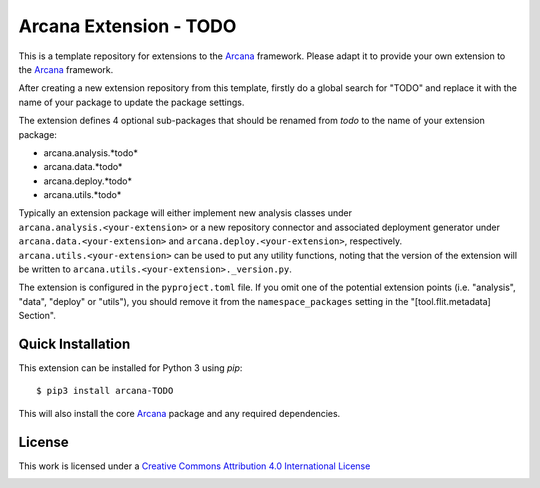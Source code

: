 Arcana Extension - TODO
=======================
.. .. image:: https://github.com/arcanaframework/arcana-TODO/actions/workflows/tests.yml/badge.svg
..    :target: https://github.com/arcanaframework/arcana-TODO/actions/workflows/tests.yml
.. .. image:: https://codecov.io/gh/arcanaframework/arcana-TODO/branch/main/graph/badge.svg?token=UIS0OGPST7
..    :target: https://codecov.io/gh/arcanaframework/arcana-TODO
.. image:: https://readthedocs.org/projects/arcana/badge/?version=latest
  :target: http://arcana.readthedocs.io/en/latest/?badge=latest
  :alt: Documentation Status


This is a template repository for extensions to the Arcana_ framework. Please adapt it
to provide your own extension to the Arcana_ framework.

After creating a new extension repository from this template, firstly do a global
search for "TODO" and replace it with the name of your package to update the package
settings.

The extension defines 4 optional sub-packages that should be renamed from *todo* to the
name of your extension package:

* arcana.analysis.*todo*
* arcana.data.*todo*
* arcana.deploy.*todo*
* arcana.utils.*todo*

Typically an extension package will either implement new analysis classes under
``arcana.analysis.<your-extension>`` or a new repository connector and associated
deployment generator under ``arcana.data.<your-extension>`` and
``arcana.deploy.<your-extension>``, respectively. ``arcana.utils.<your-extension>``
can be used to put any utility functions, noting that the version of the extension
will be written to ``arcana.utils.<your-extension>._version.py``.

The extension is configured in the ``pyproject.toml`` file. If you omit one of the
potential extension points (i.e. "analysis", "data", "deploy" or "utils"), you should
remove it from the ``namespace_packages`` setting in the "[tool.flit.metadata] Section".


Quick Installation
------------------

This extension can be installed for Python 3 using *pip*::

    $ pip3 install arcana-TODO

This will also install the core Arcana_ package and any required dependencies.

License
-------

This work is licensed under a
`Creative Commons Attribution 4.0 International License <http://creativecommons.org/licenses/by/4.0/>`_

.. image:: https://i.creativecommons.org/l/by/4.0/88x31.png
  :target: http://creativecommons.org/licenses/by/4.0/
  :alt: Creative Commons Attribution 4.0 International License



.. _Arcana: http://arcana.readthedocs.io
